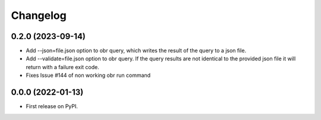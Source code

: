 
Changelog
=========

0.2.0 (2023-09-14)
------------------
- Add --json=file.json option to obr query, which writes the result of the query to a json file.
- Add --validate=file.json option to obr query. If the query results are not identical to the provided json file it will return with a failure exit code.
- Fixes Issue #144 of non working obr run command

0.0.0 (2022-01-13)
------------------

* First release on PyPI.
